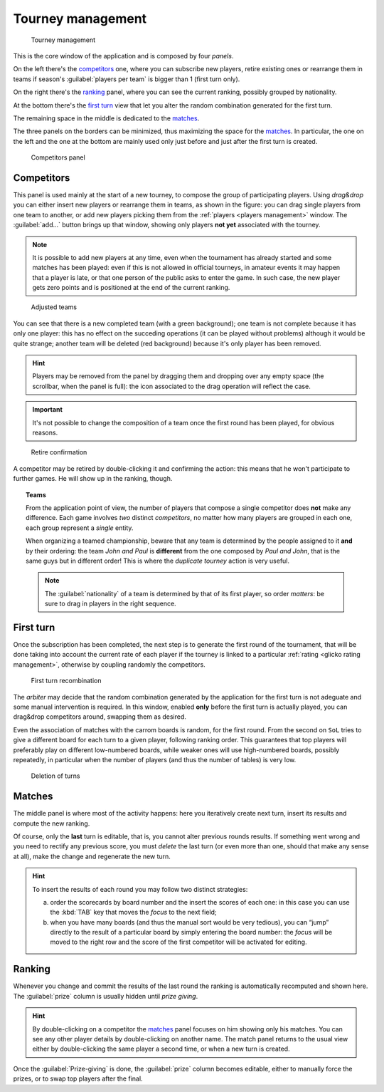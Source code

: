 .. -*- coding: utf-8 -*-
.. :Progetto:  SoL
.. :Creato:    mer 25 dic 2013 12:22:06 CET
.. :Autore:    Lele Gaifax <lele@metapensiero.it>
.. :Licenza:   GNU General Public License version 3 or later
..

.. _tourney management:

Tourney management
==================

.. figure:: tourney.png

   Tourney management

This is the core window of the application and is composed by four *panels*.

On the left there's the `competitors`_ one, where you can subscribe new players, retire
existing ones or rearrange them in teams if season's :guilabel:`players per team` is bigger
than 1 (first turn only).

On the right there's the `ranking`_ panel, where you can see the current ranking, possibly
grouped by nationality.

At the bottom there's the `first turn`_ view that let you alter the random combination
generated for the first turn.

The remaining space in the middle is dedicated to the `matches`_.

The three panels on the borders can be minimized, thus maximizing the space for the
matches_. In particular, the one on the left and the one at the bottom are mainly used only
just before and just after the first turn is created.

.. _competitors panel:

.. figure:: competitors_1.png
   :figclass: float-right

   Competitors panel

Competitors
-----------

This panel is used mainly at the start of a new tourney, to compose the group of participating
players. Using *drag&drop* you can either insert new players or rearrange them in teams, as
shown in the figure: you can drag single players from one team to another, or add new players
picking them from the :ref:`players <players management>` window. The :guilabel:`add...` button
brings up that window, showing only players **not yet** associated with the tourney.

.. note:: It is possible to add new players at any time, even when the tournament has already
          started and some matches has been played: even if this is not allowed in official
          tourneys, in amateur events it may happen that a player is late, or that one person
          of the public asks to enter the game. In such case, the new player gets zero points
          and is positioned at the end of the current ranking.

.. figure:: competitors_2.png
   :figclass: float-left

   Adjusted teams

You can see that there is a new completed team (with a green background); one team is not
complete because it has only one player: this has no effect on the succeding operations (it can
be played without problems) although it would be quite strange; another team will be deleted
(red background) because it's only player has been removed.

.. hint:: Players may be removed from the panel by dragging them and dropping over any empty
          space (the scrollbar, when the panel is full): the icon associated to the drag
          operation will reflect the case.

.. important:: It's not possible to change the composition of a team once the first round has
               been played, for obvious reasons.

.. figure:: retire.png
   :figclass: float-right

   Retire confirmation

A competitor may be retired by double-clicking it and confirming the action: this means that he
won't participate to further games. He will show up in the ranking, though.

.. topic:: Teams

   From the application point of view, the number of players that compose a single competitor
   does **not** make any difference. Each game involves *two* distinct *competitors*, no matter
   how many players are grouped in each one, each group represent a *single* entity.

   When organizing a teamed championship, beware that any team is determined by the people
   assigned to it **and** by their ordering: the team `John and Paul` is **different** from the
   one composed by `Paul and John`, that is the same guys but in different order! This is where
   the `duplicate tourney` action is very useful.

   .. note:: The :guilabel:`nationality` of a team is determined by that of its first player,
             so order *matters*: be sure to drag in players in the right sequence.


First turn
----------

Once the subscription has been completed, the next step is to generate the first round of the
tournament, that will be done taking into account the current rate of each player if the
tourney is linked to a particular :ref:`rating <glicko rating management>`, otherwise by
coupling randomly the competitors.

.. figure:: firstturn.png
   :figclass: float-left

   First turn recombination

The `arbiter` may decide that the random combination generated by the application for the first
turn is not adeguate and some manual intervention is required. In this window, enabled **only**
before the first turn is actually played, you can drag&drop competitors around, swapping them
as desired.

Even the association of matches with the carrom boards is random, for the first round. From the
second on ``SoL`` tries to give a different board for each turn to a given player, following
ranking order. This guarantees that top players will preferably play on different low-numbered
boards, while weaker ones will use high-numbered boards, possibly repeatedly, in particular
when the number of players (and thus the number of tables) is very low.


.. figure:: deleteturn.png
   :figclass: float-right

   Deletion of turns

Matches
-------

The middle panel is where most of the activity happens: here you iteratively create next turn,
insert its results and compute the new ranking.

Of course, only the **last** turn is editable, that is, you cannot alter previous rounds
results. If something went wrong and you need to rectify any previous score, you must *delete*
the last turn (or even more than one, should that make any sense at all), make the change and
regenerate the new turn.

.. hint:: To insert the results of each round you may follow two distinct strategies:

          a. order the scorecards by board number and the insert the scores of each one: in
             this case you can use the :kbd:`TAB` key that moves the *focus* to the next field;

          b. when you have many boards (and thus the manual sort would be very tedious), you
             can “jump” directly to the result of a particular board by simply entering the
             board number: the *focus* will be moved to the right row and the score of the
             first competitor will be activated for editing.

..
   .. figure:: rankingbynation.png
      :figclass: float-right

      Ranking grouped by nationality

Ranking
-------

Whenever you change and commit the results of the last round the ranking is automatically
recomputed and shown here. The :guilabel:`prize` column is usually hidden until *prize giving*.

.. You can see the *national ranking*, grouping the view by the nationality of the
   competitor. The :guilabel:`print` button takes the current view in account and thus it emits
   the normal or the grouped printout.

.. hint:: By double-clicking on a competitor the matches_ panel focuses on him showing only his
          matches. You can see any other player details by double-clicking on another name. The
          match panel returns to the usual view either by double-clicking the same player a
          second time, or when a new turn is created.

Once the :guilabel:`Prize-giving` is done, the :guilabel:`prize` column becomes editable,
either to manually force the prizes, or to swap top players after the final.
